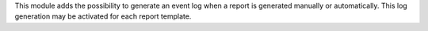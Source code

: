 This module adds the possibility to generate an event log when a report is
generated manually or automatically. This log generation may be activated for
each report template.
